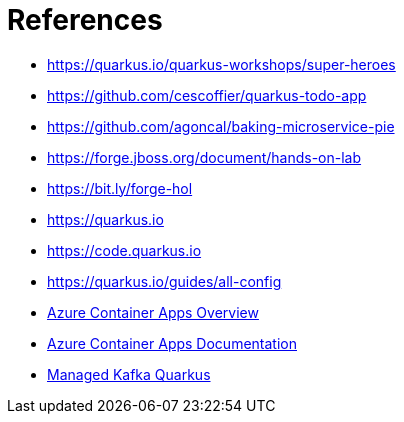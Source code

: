 [[azure-conclusion-references]]
= References

* https://quarkus.io/quarkus-workshops/super-heroes
* https://github.com/cescoffier/quarkus-todo-app
* https://github.com/agoncal/baking-microservice-pie
* https://forge.jboss.org/document/hands-on-lab
* https://bit.ly/forge-hol
* https://quarkus.io
* https://code.quarkus.io
* https://quarkus.io/guides/all-config
* https://azure.microsoft.com/services/container-apps[Azure Container Apps Overview]
* https://docs.microsoft.com/azure/container-apps[Azure Container Apps Documentation]
* https://github.com/ozangunalp/managed-kafka-quarkus/tree/main/azure-event-hub[Managed Kafka Quarkus]
